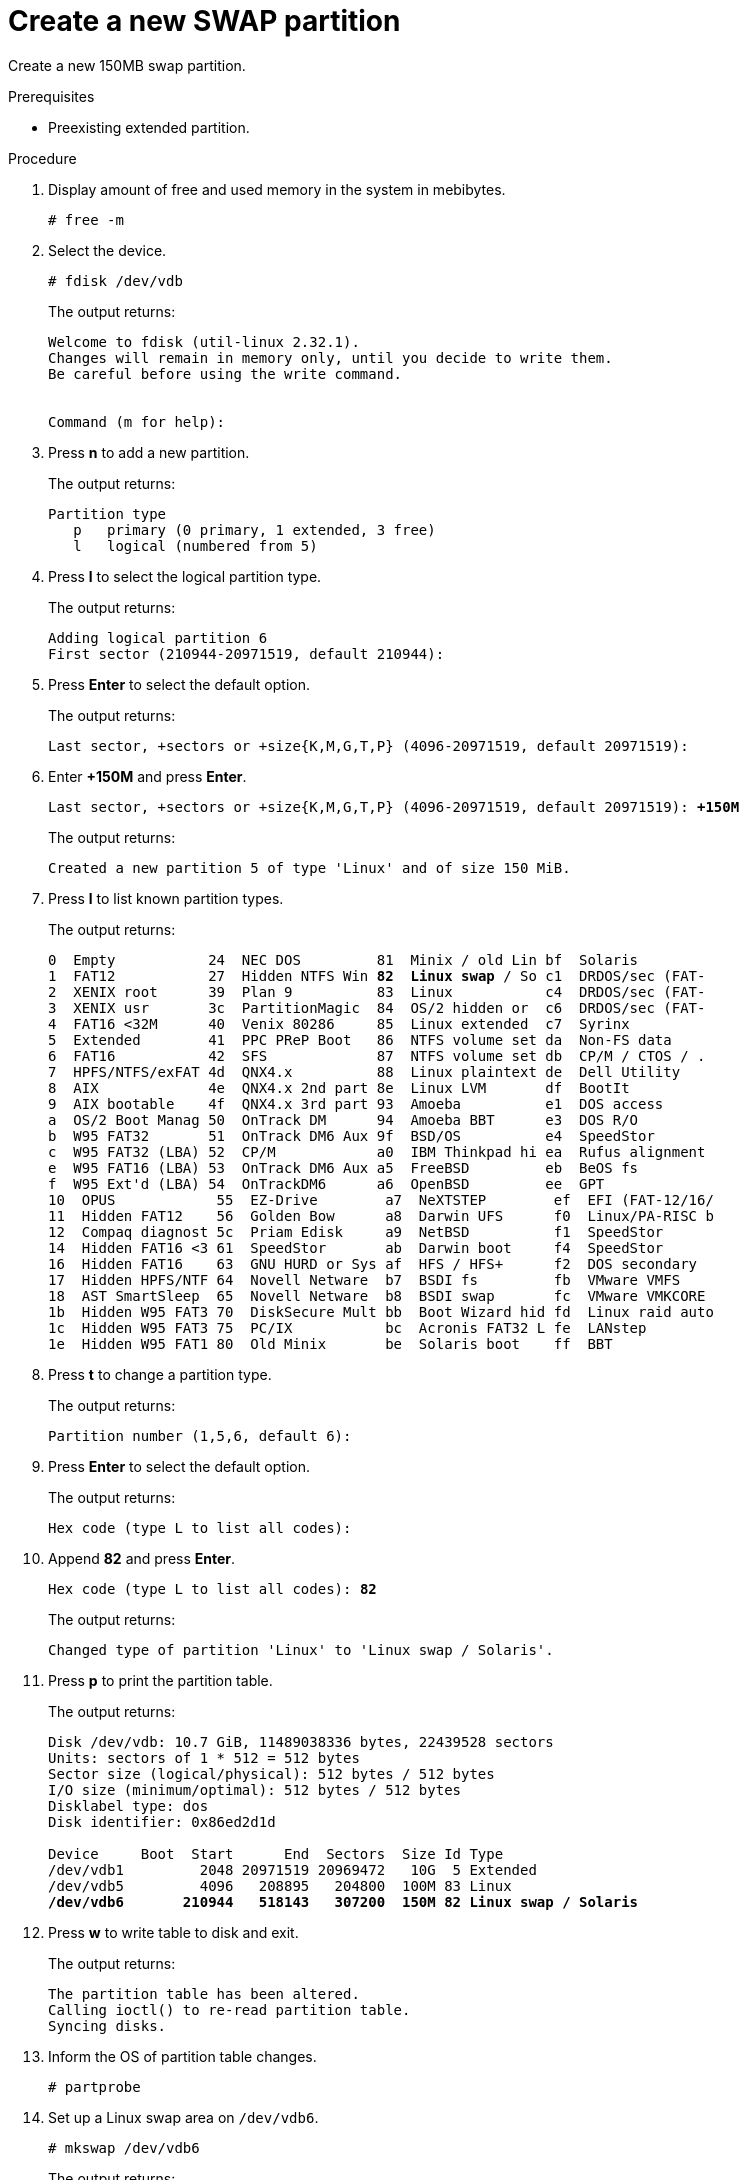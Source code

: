 :experimental:

[id="create-a-new-swap-partition_{context}"]
= Create a new SWAP partition

Create a new 150MB swap partition.

.Prerequisites
* Preexisting extended partition.

.Procedure
. Display amount of free and used memory in the system in mebibytes.
+
----
# free -m
----
. Select the device.
+
----
# fdisk /dev/vdb
----
+
The output returns:
+
----
Welcome to fdisk (util-linux 2.32.1).
Changes will remain in memory only, until you decide to write them.
Be careful before using the write command.


Command (m for help):
----
. Press btn:[n] to add a new partition.
+
The output returns:
+
----
Partition type
   p   primary (0 primary, 1 extended, 3 free)
   l   logical (numbered from 5)
----
. Press btn:[l] to select the logical partition type.
+
The output returns:
+
----
Adding logical partition 6
First sector (210944-20971519, default 210944):
----
. Press btn:[Enter] to select the default option.
+
The output returns:
+
----
Last sector, +sectors or +size{K,M,G,T,P} (4096-20971519, default 20971519):
----
. Enter *+150M* and press btn:[Enter].
+
[subs=+quotes]
----
Last sector, +sectors or +size{K,M,G,T,P} (4096-20971519, default 20971519): *+150M*
----
+
The output returns:
+
----
Created a new partition 5 of type 'Linux' and of size 150 MiB.
----
. Press btn:[l] to list known partition types.
+
The output returns:
+
[subs=+quotes]
----
0  Empty           24  NEC DOS         81  Minix / old Lin bf  Solaris
1  FAT12           27  Hidden NTFS Win *82  Linux swap* / So c1  DRDOS/sec (FAT-
2  XENIX root      39  Plan 9          83  Linux           c4  DRDOS/sec (FAT-
3  XENIX usr       3c  PartitionMagic  84  OS/2 hidden or  c6  DRDOS/sec (FAT-
4  FAT16 <32M      40  Venix 80286     85  Linux extended  c7  Syrinx
5  Extended        41  PPC PReP Boot   86  NTFS volume set da  Non-FS data
6  FAT16           42  SFS             87  NTFS volume set db  CP/M / CTOS / .
7  HPFS/NTFS/exFAT 4d  QNX4.x          88  Linux plaintext de  Dell Utility
8  AIX             4e  QNX4.x 2nd part 8e  Linux LVM       df  BootIt
9  AIX bootable    4f  QNX4.x 3rd part 93  Amoeba          e1  DOS access
a  OS/2 Boot Manag 50  OnTrack DM      94  Amoeba BBT      e3  DOS R/O
b  W95 FAT32       51  OnTrack DM6 Aux 9f  BSD/OS          e4  SpeedStor
c  W95 FAT32 (LBA) 52  CP/M            a0  IBM Thinkpad hi ea  Rufus alignment
e  W95 FAT16 (LBA) 53  OnTrack DM6 Aux a5  FreeBSD         eb  BeOS fs
f  W95 Ext'd (LBA) 54  OnTrackDM6      a6  OpenBSD         ee  GPT
10  OPUS            55  EZ-Drive        a7  NeXTSTEP        ef  EFI (FAT-12/16/
11  Hidden FAT12    56  Golden Bow      a8  Darwin UFS      f0  Linux/PA-RISC b
12  Compaq diagnost 5c  Priam Edisk     a9  NetBSD          f1  SpeedStor
14  Hidden FAT16 <3 61  SpeedStor       ab  Darwin boot     f4  SpeedStor
16  Hidden FAT16    63  GNU HURD or Sys af  HFS / HFS+      f2  DOS secondary
17  Hidden HPFS/NTF 64  Novell Netware  b7  BSDI fs         fb  VMware VMFS
18  AST SmartSleep  65  Novell Netware  b8  BSDI swap       fc  VMware VMKCORE
1b  Hidden W95 FAT3 70  DiskSecure Mult bb  Boot Wizard hid fd  Linux raid auto
1c  Hidden W95 FAT3 75  PC/IX           bc  Acronis FAT32 L fe  LANstep
1e  Hidden W95 FAT1 80  Old Minix       be  Solaris boot    ff  BBT
----
. Press btn:[t] to change a partition type.
+
The output returns:
+
----
Partition number (1,5,6, default 6):
----
. Press btn:[Enter] to select the default option.
+
The output returns:
+
----
Hex code (type L to list all codes):
----
. Append *82* and press btn:[Enter].
+
[subs=+quotes]
----
Hex code (type L to list all codes): *82*
----
+
The output returns:
+
----
Changed type of partition 'Linux' to 'Linux swap / Solaris'.
----
. Press btn:[p] to print the partition table.
+
The output returns:
+
[subs=+quotes]
----
Disk /dev/vdb: 10.7 GiB, 11489038336 bytes, 22439528 sectors
Units: sectors of 1 * 512 = 512 bytes
Sector size (logical/physical): 512 bytes / 512 bytes
I/O size (minimum/optimal): 512 bytes / 512 bytes
Disklabel type: dos
Disk identifier: 0x86ed2d1d

Device     Boot  Start      End  Sectors  Size Id Type
/dev/vdb1         2048 20971519 20969472   10G  5 Extended
/dev/vdb5         4096   208895   204800  100M 83 Linux
*/dev/vdb6       210944   518143   307200  150M 82 Linux swap / Solaris*
----
. Press btn:[w] to write table to disk and exit.
+
The output returns:
+
----
The partition table has been altered.
Calling ioctl() to re-read partition table.
Syncing disks.
----
. Inform the OS of partition table changes.
+
----
# partprobe
----
. Set up a Linux swap area on `/dev/vdb6`.
+
----
# mkswap /dev/vdb6
----
+
The output returns:
+
----
Setting up swapspace version 1, size = 150 MiB (157282304 bytes)
no label, UUID=127fb7e7-5da0-448e-b117-33330995b018
----
. Copy the *UUID*.
. Enable the `/dev/vdb6` device.
+
----
# swapon /dev/vdb6
----
. Make all devices marked as swap available in `/etc/fstab`.
+
----
# swapon -a
----
. Open `/etc/fstab`.
+
----
# vim /etc/fstab
----
. Edit the `fstab`.
+
[subs=+quotes]
----
#
# /etc/fstab
# Created by anaconda on Mon Sep 28 01:46:30 2020
#
# Accessible filesystems, by reference, are maintained under '/dev/disk/'.
# See man pages fstab(5), findfs(8), mount(8) and/or blkid(8) for more info.
#
# After editing this file, run 'systemctl daemon-reload' to update systemd
# units generated from this file.
#
/dev/mapper/rhel-root   /                       xfs     defaults        0 0
UUID=e292df87-d3d5-4199-bf01-5dbea1a59c05 /boot                   xfs     defaults        0 0
/dev/mapper/rhel-swap   swap                    swap    defaults        0 0
UUID=ee46106e-189d-408b-911a-5d5a2543cc38 /mountpoint ext4 defaults 0 0
*UUID=127fb7e7-5da0-448e-b117-33330995b018 swap swap defaults 0 0*
----

.Verification steps
* Verify the existence of your partition.
+
----
# free -m
----
